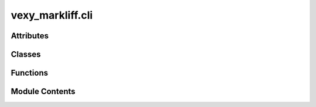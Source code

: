 vexy_markliff.cli
=================

.. py:module:: vexy_markliff.cli

.. autoapi-nested-parse::

   Fire CLI interface for vexy-markliff.



Attributes
----------

.. autoapisummary::

   vexy_markliff.cli.console
   vexy_markliff.cli.logger


Classes
-------

.. autoapisummary::

   vexy_markliff.cli.VexyMarkliffCLI


Functions
---------

.. autoapisummary::

   vexy_markliff.cli.main


Module Contents
---------------

.. py:data:: console

.. py:data:: logger

.. py:class:: VexyMarkliffCLI(verbose: bool = False, log_file: str | None = None)

   Command-line interface for Vexy Markliff conversion tools.

   Global options:
       --verbose: Enable verbose debug logging
       --log-file: Path to log file for debug output

   Initialize CLI with optional logging configuration.

   :param verbose: Enable verbose debug logging
   :param log_file: Optional log file path


   .. py:method:: md2xliff(input_file: str, output_file: str, source_lang: str = 'en', target_lang: str = 'es', **kwargs: Any) -> None

      Convert Markdown to XLIFF format.

      :param input_file: Path to input Markdown file
      :param output_file: Path to output XLIFF file
      :param source_lang: Source language code (default: en)
      :param target_lang: Target language code (default: es)



   .. py:method:: html2xliff(input_file: str, output_file: str, source_lang: str = 'en', target_lang: str = 'es', **kwargs: Any) -> None

      Convert HTML to XLIFF format.

      :param input_file: Path to input HTML file
      :param output_file: Path to output XLIFF file
      :param source_lang: Source language code (default: en)
      :param target_lang: Target language code (default: es)



   .. py:method:: xliff2md(input_file: str, output_file: str, **kwargs: Any) -> None

      Convert XLIFF to Markdown format.

      :param input_file: Path to input XLIFF file
      :param output_file: Path to output Markdown file



   .. py:method:: xliff2html(input_file: str, output_file: str, **kwargs: Any) -> None

      Convert XLIFF to HTML format.

      :param input_file: Path to input XLIFF file
      :param output_file: Path to output HTML file



.. py:function:: main() -> None

   Main entry point for the CLI.
